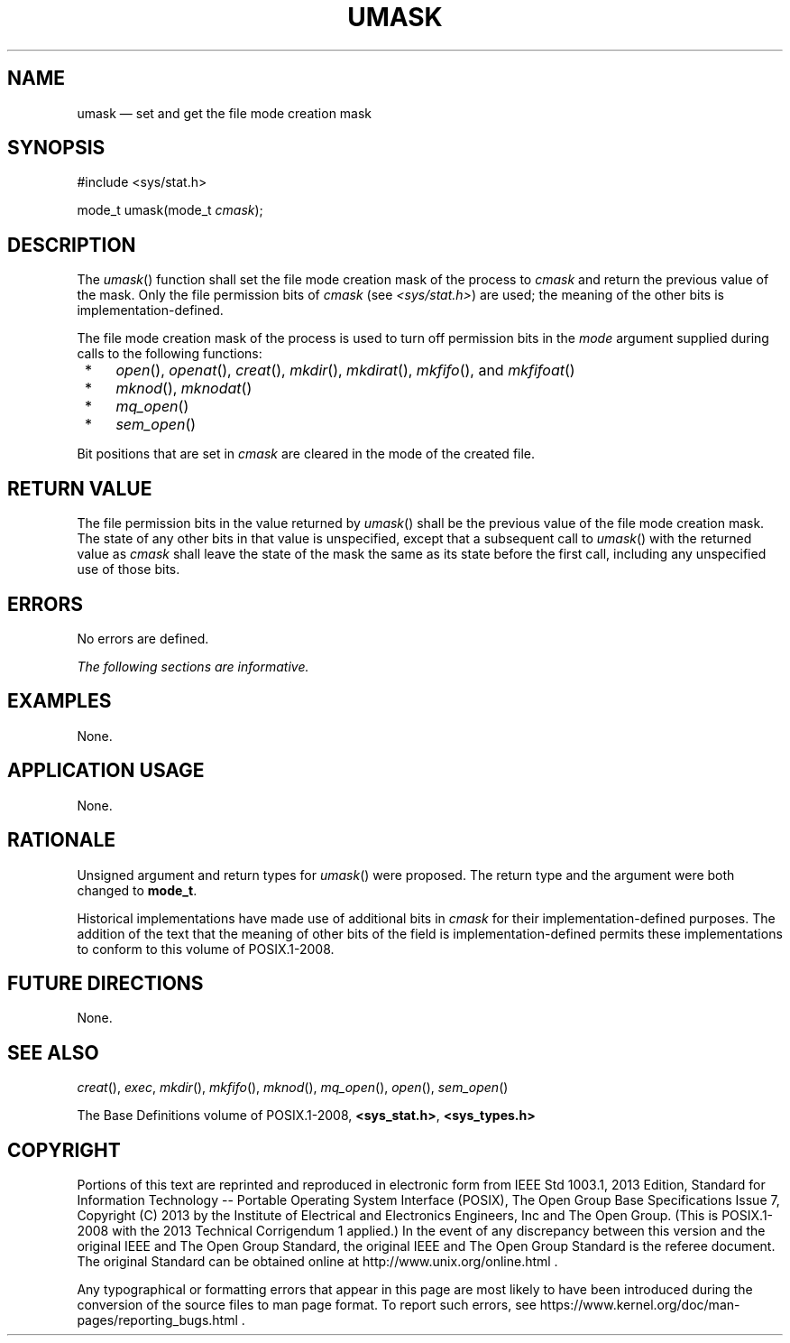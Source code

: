 '\" et
.TH UMASK "3" 2013 "IEEE/The Open Group" "POSIX Programmer's Manual"

.SH NAME
umask
\(em set and get the file mode creation mask
.SH SYNOPSIS
.LP
.nf
#include <sys/stat.h>
.P
mode_t umask(mode_t \fIcmask\fP);
.fi
.SH DESCRIPTION
The
\fIumask\fR()
function shall set the file mode creation mask of the process to
.IR cmask
and return the previous value of the mask. Only the file permission
bits of
.IR cmask
(see
.IR <sys/stat.h> )
are used; the meaning of the other bits is implementation-defined.
.P
The file mode creation mask of the process is used to turn off
permission bits in the
.IR mode
argument supplied during calls to the following functions:
.IP " *" 4
\fIopen\fR(),
\fIopenat\fR(),
\fIcreat\fR(),
\fImkdir\fR(),
\fImkdirat\fR(),
\fImkfifo\fR(),
and
\fImkfifoat\fR()
.IP " *" 4
\fImknod\fR(),
\fImknodat\fR()
.IP " *" 4
\fImq_open\fR()
.IP " *" 4
\fIsem_open\fR()
.P
Bit positions that are set in
.IR cmask
are cleared in the mode of the created file.
.SH "RETURN VALUE"
The file permission bits in the value returned by
\fIumask\fR()
shall be the previous value of the file mode creation mask. The state
of any other bits in that value is unspecified, except that a
subsequent call to
\fIumask\fR()
with the returned value as
.IR cmask
shall leave the state of the mask the same as its state before the
first call, including any unspecified use of those bits.
.SH ERRORS
No errors are defined.
.LP
.IR "The following sections are informative."
.SH EXAMPLES
None.
.SH "APPLICATION USAGE"
None.
.SH RATIONALE
Unsigned argument and return types for
\fIumask\fR()
were proposed. The return type and the argument were both changed to
.BR mode_t .
.P
Historical implementations have made use of additional bits in
.IR cmask
for their implementation-defined purposes. The addition of the text
that the meaning of other bits of the field is implementation-defined
permits these implementations to conform to this volume of POSIX.1\(hy2008.
.SH "FUTURE DIRECTIONS"
None.
.SH "SEE ALSO"
.IR "\fIcreat\fR\^(\|)",
.IR "\fIexec\fR\^",
.IR "\fImkdir\fR\^(\|)",
.IR "\fImkfifo\fR\^(\|)",
.IR "\fImknod\fR\^(\|)",
.IR "\fImq_open\fR\^(\|)",
.IR "\fIopen\fR\^(\|)",
.IR "\fIsem_open\fR\^(\|)"
.P
The Base Definitions volume of POSIX.1\(hy2008,
.IR "\fB<sys_stat.h>\fP",
.IR "\fB<sys_types.h>\fP"
.SH COPYRIGHT
Portions of this text are reprinted and reproduced in electronic form
from IEEE Std 1003.1, 2013 Edition, Standard for Information Technology
-- Portable Operating System Interface (POSIX), The Open Group Base
Specifications Issue 7, Copyright (C) 2013 by the Institute of
Electrical and Electronics Engineers, Inc and The Open Group.
(This is POSIX.1-2008 with the 2013 Technical Corrigendum 1 applied.) In the
event of any discrepancy between this version and the original IEEE and
The Open Group Standard, the original IEEE and The Open Group Standard
is the referee document. The original Standard can be obtained online at
http://www.unix.org/online.html .

Any typographical or formatting errors that appear
in this page are most likely
to have been introduced during the conversion of the source files to
man page format. To report such errors, see
https://www.kernel.org/doc/man-pages/reporting_bugs.html .
